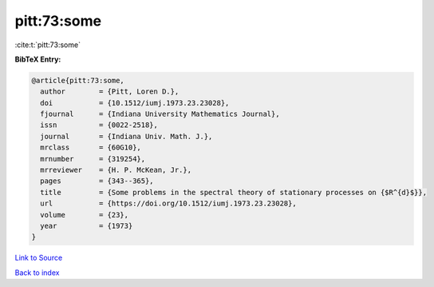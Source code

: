 pitt:73:some
============

:cite:t:`pitt:73:some`

**BibTeX Entry:**

.. code-block:: bibtex

   @article{pitt:73:some,
     author        = {Pitt, Loren D.},
     doi           = {10.1512/iumj.1973.23.23028},
     fjournal      = {Indiana University Mathematics Journal},
     issn          = {0022-2518},
     journal       = {Indiana Univ. Math. J.},
     mrclass       = {60G10},
     mrnumber      = {319254},
     mrreviewer    = {H. P. McKean, Jr.},
     pages         = {343--365},
     title         = {Some problems in the spectral theory of stationary processes on {$R^{d}$}},
     url           = {https://doi.org/10.1512/iumj.1973.23.23028},
     volume        = {23},
     year          = {1973}
   }

`Link to Source <https://doi.org/10.1512/iumj.1973.23.23028},>`_


`Back to index <../By-Cite-Keys.html>`_
